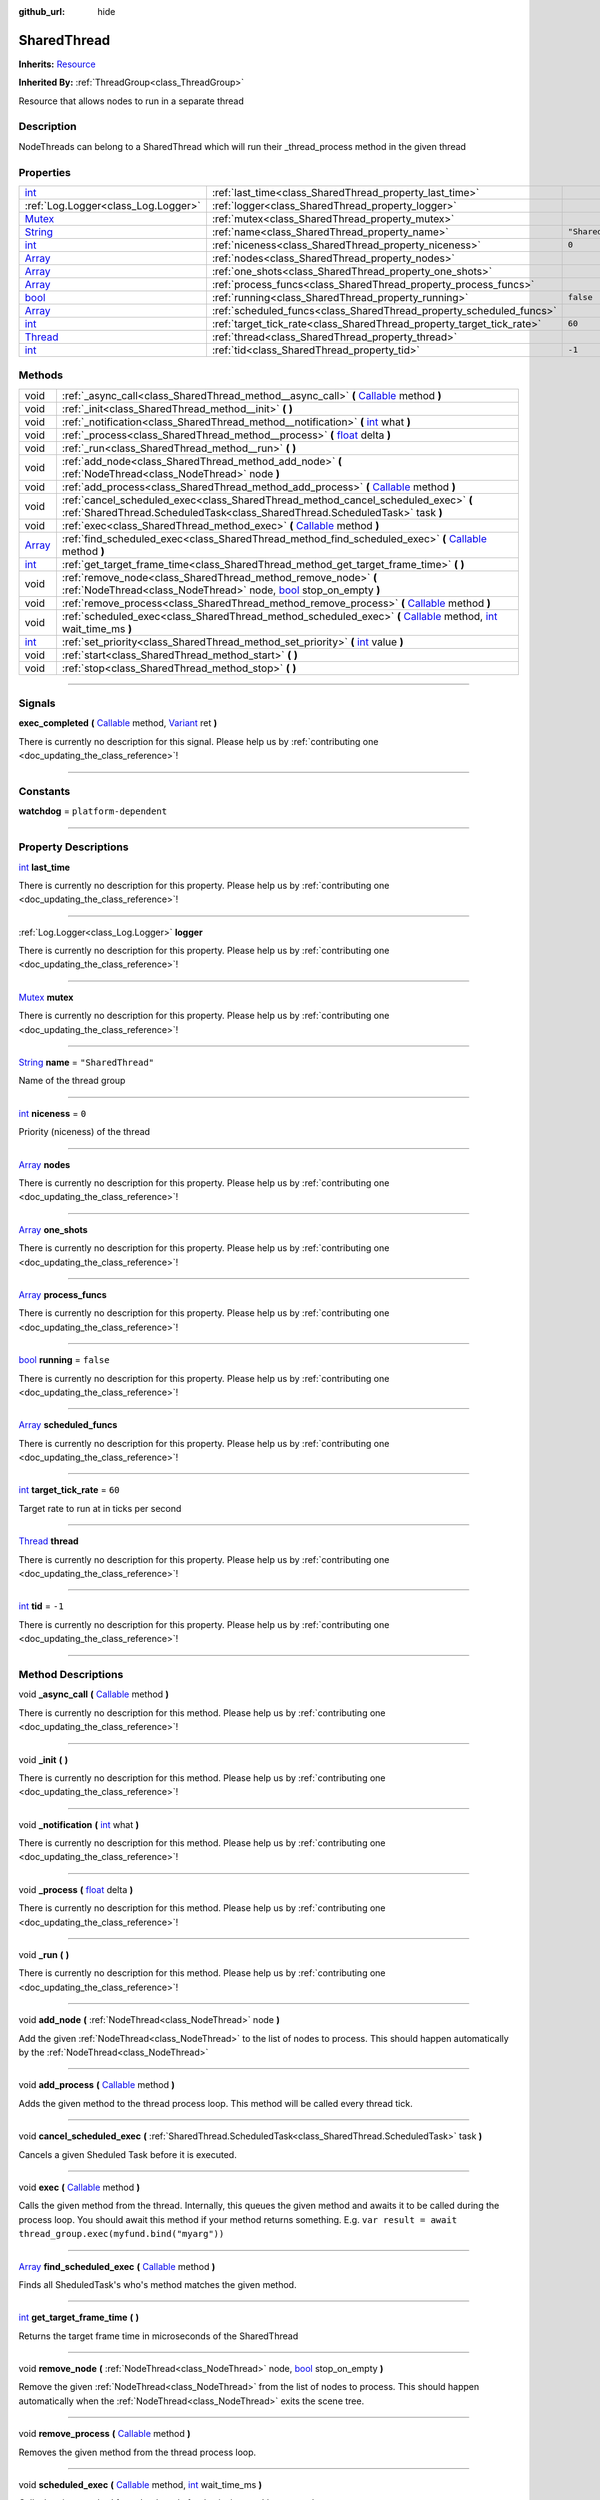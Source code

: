 :github_url: hide

.. DO NOT EDIT THIS FILE!!!
.. Generated automatically from Godot engine sources.
.. Generator: https://github.com/godotengine/godot/tree/master/doc/tools/make_rst.py.
.. XML source: https://github.com/godotengine/godot/tree/master/api/classes/SharedThread.xml.

.. _class_SharedThread:

SharedThread
============

**Inherits:** `Resource <https://docs.godotengine.org/en/stable/classes/class_resource.html>`_

**Inherited By:** :ref:`ThreadGroup<class_ThreadGroup>`

Resource that allows nodes to run in a separate thread

.. rst-class:: classref-introduction-group

Description
-----------

NodeThreads can belong to a SharedThread which will run their _thread_process method in the given thread

.. rst-class:: classref-reftable-group

Properties
----------

.. table::
   :widths: auto

   +------------------------------------------------------------------------------+-----------------------------------------------------------------------+--------------------+
   | `int <https://docs.godotengine.org/en/stable/classes/class_int.html>`_       | :ref:`last_time<class_SharedThread_property_last_time>`               |                    |
   +------------------------------------------------------------------------------+-----------------------------------------------------------------------+--------------------+
   | :ref:`Log.Logger<class_Log.Logger>`                                          | :ref:`logger<class_SharedThread_property_logger>`                     |                    |
   +------------------------------------------------------------------------------+-----------------------------------------------------------------------+--------------------+
   | `Mutex <https://docs.godotengine.org/en/stable/classes/class_mutex.html>`_   | :ref:`mutex<class_SharedThread_property_mutex>`                       |                    |
   +------------------------------------------------------------------------------+-----------------------------------------------------------------------+--------------------+
   | `String <https://docs.godotengine.org/en/stable/classes/class_string.html>`_ | :ref:`name<class_SharedThread_property_name>`                         | ``"SharedThread"`` |
   +------------------------------------------------------------------------------+-----------------------------------------------------------------------+--------------------+
   | `int <https://docs.godotengine.org/en/stable/classes/class_int.html>`_       | :ref:`niceness<class_SharedThread_property_niceness>`                 | ``0``              |
   +------------------------------------------------------------------------------+-----------------------------------------------------------------------+--------------------+
   | `Array <https://docs.godotengine.org/en/stable/classes/class_array.html>`_   | :ref:`nodes<class_SharedThread_property_nodes>`                       |                    |
   +------------------------------------------------------------------------------+-----------------------------------------------------------------------+--------------------+
   | `Array <https://docs.godotengine.org/en/stable/classes/class_array.html>`_   | :ref:`one_shots<class_SharedThread_property_one_shots>`               |                    |
   +------------------------------------------------------------------------------+-----------------------------------------------------------------------+--------------------+
   | `Array <https://docs.godotengine.org/en/stable/classes/class_array.html>`_   | :ref:`process_funcs<class_SharedThread_property_process_funcs>`       |                    |
   +------------------------------------------------------------------------------+-----------------------------------------------------------------------+--------------------+
   | `bool <https://docs.godotengine.org/en/stable/classes/class_bool.html>`_     | :ref:`running<class_SharedThread_property_running>`                   | ``false``          |
   +------------------------------------------------------------------------------+-----------------------------------------------------------------------+--------------------+
   | `Array <https://docs.godotengine.org/en/stable/classes/class_array.html>`_   | :ref:`scheduled_funcs<class_SharedThread_property_scheduled_funcs>`   |                    |
   +------------------------------------------------------------------------------+-----------------------------------------------------------------------+--------------------+
   | `int <https://docs.godotengine.org/en/stable/classes/class_int.html>`_       | :ref:`target_tick_rate<class_SharedThread_property_target_tick_rate>` | ``60``             |
   +------------------------------------------------------------------------------+-----------------------------------------------------------------------+--------------------+
   | `Thread <https://docs.godotengine.org/en/stable/classes/class_thread.html>`_ | :ref:`thread<class_SharedThread_property_thread>`                     |                    |
   +------------------------------------------------------------------------------+-----------------------------------------------------------------------+--------------------+
   | `int <https://docs.godotengine.org/en/stable/classes/class_int.html>`_       | :ref:`tid<class_SharedThread_property_tid>`                           | ``-1``             |
   +------------------------------------------------------------------------------+-----------------------------------------------------------------------+--------------------+

.. rst-class:: classref-reftable-group

Methods
-------

.. table::
   :widths: auto

   +----------------------------------------------------------------------------+----------------------------------------------------------------------------------------------------------------------------------------------------------------------------------------------------------------------------------------------------------+
   | void                                                                       | :ref:`_async_call<class_SharedThread_method__async_call>` **(** `Callable <https://docs.godotengine.org/en/stable/classes/class_callable.html>`_ method **)**                                                                                            |
   +----------------------------------------------------------------------------+----------------------------------------------------------------------------------------------------------------------------------------------------------------------------------------------------------------------------------------------------------+
   | void                                                                       | :ref:`_init<class_SharedThread_method__init>` **(** **)**                                                                                                                                                                                                |
   +----------------------------------------------------------------------------+----------------------------------------------------------------------------------------------------------------------------------------------------------------------------------------------------------------------------------------------------------+
   | void                                                                       | :ref:`_notification<class_SharedThread_method__notification>` **(** `int <https://docs.godotengine.org/en/stable/classes/class_int.html>`_ what **)**                                                                                                    |
   +----------------------------------------------------------------------------+----------------------------------------------------------------------------------------------------------------------------------------------------------------------------------------------------------------------------------------------------------+
   | void                                                                       | :ref:`_process<class_SharedThread_method__process>` **(** `float <https://docs.godotengine.org/en/stable/classes/class_float.html>`_ delta **)**                                                                                                         |
   +----------------------------------------------------------------------------+----------------------------------------------------------------------------------------------------------------------------------------------------------------------------------------------------------------------------------------------------------+
   | void                                                                       | :ref:`_run<class_SharedThread_method__run>` **(** **)**                                                                                                                                                                                                  |
   +----------------------------------------------------------------------------+----------------------------------------------------------------------------------------------------------------------------------------------------------------------------------------------------------------------------------------------------------+
   | void                                                                       | :ref:`add_node<class_SharedThread_method_add_node>` **(** :ref:`NodeThread<class_NodeThread>` node **)**                                                                                                                                                 |
   +----------------------------------------------------------------------------+----------------------------------------------------------------------------------------------------------------------------------------------------------------------------------------------------------------------------------------------------------+
   | void                                                                       | :ref:`add_process<class_SharedThread_method_add_process>` **(** `Callable <https://docs.godotengine.org/en/stable/classes/class_callable.html>`_ method **)**                                                                                            |
   +----------------------------------------------------------------------------+----------------------------------------------------------------------------------------------------------------------------------------------------------------------------------------------------------------------------------------------------------+
   | void                                                                       | :ref:`cancel_scheduled_exec<class_SharedThread_method_cancel_scheduled_exec>` **(** :ref:`SharedThread.ScheduledTask<class_SharedThread.ScheduledTask>` task **)**                                                                                       |
   +----------------------------------------------------------------------------+----------------------------------------------------------------------------------------------------------------------------------------------------------------------------------------------------------------------------------------------------------+
   | void                                                                       | :ref:`exec<class_SharedThread_method_exec>` **(** `Callable <https://docs.godotengine.org/en/stable/classes/class_callable.html>`_ method **)**                                                                                                          |
   +----------------------------------------------------------------------------+----------------------------------------------------------------------------------------------------------------------------------------------------------------------------------------------------------------------------------------------------------+
   | `Array <https://docs.godotengine.org/en/stable/classes/class_array.html>`_ | :ref:`find_scheduled_exec<class_SharedThread_method_find_scheduled_exec>` **(** `Callable <https://docs.godotengine.org/en/stable/classes/class_callable.html>`_ method **)**                                                                            |
   +----------------------------------------------------------------------------+----------------------------------------------------------------------------------------------------------------------------------------------------------------------------------------------------------------------------------------------------------+
   | `int <https://docs.godotengine.org/en/stable/classes/class_int.html>`_     | :ref:`get_target_frame_time<class_SharedThread_method_get_target_frame_time>` **(** **)**                                                                                                                                                                |
   +----------------------------------------------------------------------------+----------------------------------------------------------------------------------------------------------------------------------------------------------------------------------------------------------------------------------------------------------+
   | void                                                                       | :ref:`remove_node<class_SharedThread_method_remove_node>` **(** :ref:`NodeThread<class_NodeThread>` node, `bool <https://docs.godotengine.org/en/stable/classes/class_bool.html>`_ stop_on_empty **)**                                                   |
   +----------------------------------------------------------------------------+----------------------------------------------------------------------------------------------------------------------------------------------------------------------------------------------------------------------------------------------------------+
   | void                                                                       | :ref:`remove_process<class_SharedThread_method_remove_process>` **(** `Callable <https://docs.godotengine.org/en/stable/classes/class_callable.html>`_ method **)**                                                                                      |
   +----------------------------------------------------------------------------+----------------------------------------------------------------------------------------------------------------------------------------------------------------------------------------------------------------------------------------------------------+
   | void                                                                       | :ref:`scheduled_exec<class_SharedThread_method_scheduled_exec>` **(** `Callable <https://docs.godotengine.org/en/stable/classes/class_callable.html>`_ method, `int <https://docs.godotengine.org/en/stable/classes/class_int.html>`_ wait_time_ms **)** |
   +----------------------------------------------------------------------------+----------------------------------------------------------------------------------------------------------------------------------------------------------------------------------------------------------------------------------------------------------+
   | `int <https://docs.godotengine.org/en/stable/classes/class_int.html>`_     | :ref:`set_priority<class_SharedThread_method_set_priority>` **(** `int <https://docs.godotengine.org/en/stable/classes/class_int.html>`_ value **)**                                                                                                     |
   +----------------------------------------------------------------------------+----------------------------------------------------------------------------------------------------------------------------------------------------------------------------------------------------------------------------------------------------------+
   | void                                                                       | :ref:`start<class_SharedThread_method_start>` **(** **)**                                                                                                                                                                                                |
   +----------------------------------------------------------------------------+----------------------------------------------------------------------------------------------------------------------------------------------------------------------------------------------------------------------------------------------------------+
   | void                                                                       | :ref:`stop<class_SharedThread_method_stop>` **(** **)**                                                                                                                                                                                                  |
   +----------------------------------------------------------------------------+----------------------------------------------------------------------------------------------------------------------------------------------------------------------------------------------------------------------------------------------------------+

.. rst-class:: classref-section-separator

----

.. rst-class:: classref-descriptions-group

Signals
-------

.. _class_SharedThread_signal_exec_completed:

.. rst-class:: classref-signal

**exec_completed** **(** `Callable <https://docs.godotengine.org/en/stable/classes/class_callable.html>`_ method, `Variant <https://docs.godotengine.org/en/stable/classes/class_variant.html>`_ ret **)**

.. container:: contribute

	There is currently no description for this signal. Please help us by :ref:`contributing one <doc_updating_the_class_reference>`!

.. rst-class:: classref-section-separator

----

.. rst-class:: classref-descriptions-group

Constants
---------

.. _class_SharedThread_constant_watchdog:

.. rst-class:: classref-constant

**watchdog** = ``platform-dependent``



.. rst-class:: classref-section-separator

----

.. rst-class:: classref-descriptions-group

Property Descriptions
---------------------

.. _class_SharedThread_property_last_time:

.. rst-class:: classref-property

`int <https://docs.godotengine.org/en/stable/classes/class_int.html>`_ **last_time**

.. container:: contribute

	There is currently no description for this property. Please help us by :ref:`contributing one <doc_updating_the_class_reference>`!

.. rst-class:: classref-item-separator

----

.. _class_SharedThread_property_logger:

.. rst-class:: classref-property

:ref:`Log.Logger<class_Log.Logger>` **logger**

.. container:: contribute

	There is currently no description for this property. Please help us by :ref:`contributing one <doc_updating_the_class_reference>`!

.. rst-class:: classref-item-separator

----

.. _class_SharedThread_property_mutex:

.. rst-class:: classref-property

`Mutex <https://docs.godotengine.org/en/stable/classes/class_mutex.html>`_ **mutex**

.. container:: contribute

	There is currently no description for this property. Please help us by :ref:`contributing one <doc_updating_the_class_reference>`!

.. rst-class:: classref-item-separator

----

.. _class_SharedThread_property_name:

.. rst-class:: classref-property

`String <https://docs.godotengine.org/en/stable/classes/class_string.html>`_ **name** = ``"SharedThread"``

Name of the thread group

.. rst-class:: classref-item-separator

----

.. _class_SharedThread_property_niceness:

.. rst-class:: classref-property

`int <https://docs.godotengine.org/en/stable/classes/class_int.html>`_ **niceness** = ``0``

Priority (niceness) of the thread

.. rst-class:: classref-item-separator

----

.. _class_SharedThread_property_nodes:

.. rst-class:: classref-property

`Array <https://docs.godotengine.org/en/stable/classes/class_array.html>`_ **nodes**

.. container:: contribute

	There is currently no description for this property. Please help us by :ref:`contributing one <doc_updating_the_class_reference>`!

.. rst-class:: classref-item-separator

----

.. _class_SharedThread_property_one_shots:

.. rst-class:: classref-property

`Array <https://docs.godotengine.org/en/stable/classes/class_array.html>`_ **one_shots**

.. container:: contribute

	There is currently no description for this property. Please help us by :ref:`contributing one <doc_updating_the_class_reference>`!

.. rst-class:: classref-item-separator

----

.. _class_SharedThread_property_process_funcs:

.. rst-class:: classref-property

`Array <https://docs.godotengine.org/en/stable/classes/class_array.html>`_ **process_funcs**

.. container:: contribute

	There is currently no description for this property. Please help us by :ref:`contributing one <doc_updating_the_class_reference>`!

.. rst-class:: classref-item-separator

----

.. _class_SharedThread_property_running:

.. rst-class:: classref-property

`bool <https://docs.godotengine.org/en/stable/classes/class_bool.html>`_ **running** = ``false``

.. container:: contribute

	There is currently no description for this property. Please help us by :ref:`contributing one <doc_updating_the_class_reference>`!

.. rst-class:: classref-item-separator

----

.. _class_SharedThread_property_scheduled_funcs:

.. rst-class:: classref-property

`Array <https://docs.godotengine.org/en/stable/classes/class_array.html>`_ **scheduled_funcs**

.. container:: contribute

	There is currently no description for this property. Please help us by :ref:`contributing one <doc_updating_the_class_reference>`!

.. rst-class:: classref-item-separator

----

.. _class_SharedThread_property_target_tick_rate:

.. rst-class:: classref-property

`int <https://docs.godotengine.org/en/stable/classes/class_int.html>`_ **target_tick_rate** = ``60``

Target rate to run at in ticks per second

.. rst-class:: classref-item-separator

----

.. _class_SharedThread_property_thread:

.. rst-class:: classref-property

`Thread <https://docs.godotengine.org/en/stable/classes/class_thread.html>`_ **thread**

.. container:: contribute

	There is currently no description for this property. Please help us by :ref:`contributing one <doc_updating_the_class_reference>`!

.. rst-class:: classref-item-separator

----

.. _class_SharedThread_property_tid:

.. rst-class:: classref-property

`int <https://docs.godotengine.org/en/stable/classes/class_int.html>`_ **tid** = ``-1``

.. container:: contribute

	There is currently no description for this property. Please help us by :ref:`contributing one <doc_updating_the_class_reference>`!

.. rst-class:: classref-section-separator

----

.. rst-class:: classref-descriptions-group

Method Descriptions
-------------------

.. _class_SharedThread_method__async_call:

.. rst-class:: classref-method

void **_async_call** **(** `Callable <https://docs.godotengine.org/en/stable/classes/class_callable.html>`_ method **)**

.. container:: contribute

	There is currently no description for this method. Please help us by :ref:`contributing one <doc_updating_the_class_reference>`!

.. rst-class:: classref-item-separator

----

.. _class_SharedThread_method__init:

.. rst-class:: classref-method

void **_init** **(** **)**

.. container:: contribute

	There is currently no description for this method. Please help us by :ref:`contributing one <doc_updating_the_class_reference>`!

.. rst-class:: classref-item-separator

----

.. _class_SharedThread_method__notification:

.. rst-class:: classref-method

void **_notification** **(** `int <https://docs.godotengine.org/en/stable/classes/class_int.html>`_ what **)**

.. container:: contribute

	There is currently no description for this method. Please help us by :ref:`contributing one <doc_updating_the_class_reference>`!

.. rst-class:: classref-item-separator

----

.. _class_SharedThread_method__process:

.. rst-class:: classref-method

void **_process** **(** `float <https://docs.godotengine.org/en/stable/classes/class_float.html>`_ delta **)**

.. container:: contribute

	There is currently no description for this method. Please help us by :ref:`contributing one <doc_updating_the_class_reference>`!

.. rst-class:: classref-item-separator

----

.. _class_SharedThread_method__run:

.. rst-class:: classref-method

void **_run** **(** **)**

.. container:: contribute

	There is currently no description for this method. Please help us by :ref:`contributing one <doc_updating_the_class_reference>`!

.. rst-class:: classref-item-separator

----

.. _class_SharedThread_method_add_node:

.. rst-class:: classref-method

void **add_node** **(** :ref:`NodeThread<class_NodeThread>` node **)**

Add the given :ref:`NodeThread<class_NodeThread>` to the list of nodes to process. This should happen automatically by the :ref:`NodeThread<class_NodeThread>`

.. rst-class:: classref-item-separator

----

.. _class_SharedThread_method_add_process:

.. rst-class:: classref-method

void **add_process** **(** `Callable <https://docs.godotengine.org/en/stable/classes/class_callable.html>`_ method **)**

Adds the given method to the thread process loop. This method will be called every thread tick.

.. rst-class:: classref-item-separator

----

.. _class_SharedThread_method_cancel_scheduled_exec:

.. rst-class:: classref-method

void **cancel_scheduled_exec** **(** :ref:`SharedThread.ScheduledTask<class_SharedThread.ScheduledTask>` task **)**

Cancels a given Sheduled Task before it is executed.

.. rst-class:: classref-item-separator

----

.. _class_SharedThread_method_exec:

.. rst-class:: classref-method

void **exec** **(** `Callable <https://docs.godotengine.org/en/stable/classes/class_callable.html>`_ method **)**

Calls the given method from the thread. Internally, this queues the given method and awaits it to be called during the process loop. You should await this method if your method returns something. E.g. ``var result = await thread_group.exec(myfund.bind("myarg"))``

.. rst-class:: classref-item-separator

----

.. _class_SharedThread_method_find_scheduled_exec:

.. rst-class:: classref-method

`Array <https://docs.godotengine.org/en/stable/classes/class_array.html>`_ **find_scheduled_exec** **(** `Callable <https://docs.godotengine.org/en/stable/classes/class_callable.html>`_ method **)**

Finds all SheduledTask's who's method matches the given method.

.. rst-class:: classref-item-separator

----

.. _class_SharedThread_method_get_target_frame_time:

.. rst-class:: classref-method

`int <https://docs.godotengine.org/en/stable/classes/class_int.html>`_ **get_target_frame_time** **(** **)**

Returns the target frame time in microseconds of the SharedThread

.. rst-class:: classref-item-separator

----

.. _class_SharedThread_method_remove_node:

.. rst-class:: classref-method

void **remove_node** **(** :ref:`NodeThread<class_NodeThread>` node, `bool <https://docs.godotengine.org/en/stable/classes/class_bool.html>`_ stop_on_empty **)**

Remove the given :ref:`NodeThread<class_NodeThread>` from the list of nodes to process. This should happen automatically when the :ref:`NodeThread<class_NodeThread>` exits the scene tree.

.. rst-class:: classref-item-separator

----

.. _class_SharedThread_method_remove_process:

.. rst-class:: classref-method

void **remove_process** **(** `Callable <https://docs.godotengine.org/en/stable/classes/class_callable.html>`_ method **)**

Removes the given method from the thread process loop.

.. rst-class:: classref-item-separator

----

.. _class_SharedThread_method_scheduled_exec:

.. rst-class:: classref-method

void **scheduled_exec** **(** `Callable <https://docs.godotengine.org/en/stable/classes/class_callable.html>`_ method, `int <https://docs.godotengine.org/en/stable/classes/class_int.html>`_ wait_time_ms **)**

Calls the given method from the thread after 'wait_time_ms' has passed.

.. rst-class:: classref-item-separator

----

.. _class_SharedThread_method_set_priority:

.. rst-class:: classref-method

`int <https://docs.godotengine.org/en/stable/classes/class_int.html>`_ **set_priority** **(** `int <https://docs.godotengine.org/en/stable/classes/class_int.html>`_ value **)**

Set the given thread niceness to the given value. Note: in order to set negative nice value, this must be run: setcap 'cap_sys_nice=eip' <opengamepadui binary>

.. rst-class:: classref-item-separator

----

.. _class_SharedThread_method_start:

.. rst-class:: classref-method

void **start** **(** **)**

Starts the thread for the thread group

.. rst-class:: classref-item-separator

----

.. _class_SharedThread_method_stop:

.. rst-class:: classref-method

void **stop** **(** **)**

Stops the thread for the thread group

.. |virtual| replace:: :abbr:`virtual (This method should typically be overridden by the user to have any effect.)`
.. |const| replace:: :abbr:`const (This method has no side effects. It doesn't modify any of the instance's member variables.)`
.. |vararg| replace:: :abbr:`vararg (This method accepts any number of arguments after the ones described here.)`
.. |constructor| replace:: :abbr:`constructor (This method is used to construct a type.)`
.. |static| replace:: :abbr:`static (This method doesn't need an instance to be called, so it can be called directly using the class name.)`
.. |operator| replace:: :abbr:`operator (This method describes a valid operator to use with this type as left-hand operand.)`
.. |bitfield| replace:: :abbr:`BitField (This value is an integer composed as a bitmask of the following flags.)`
